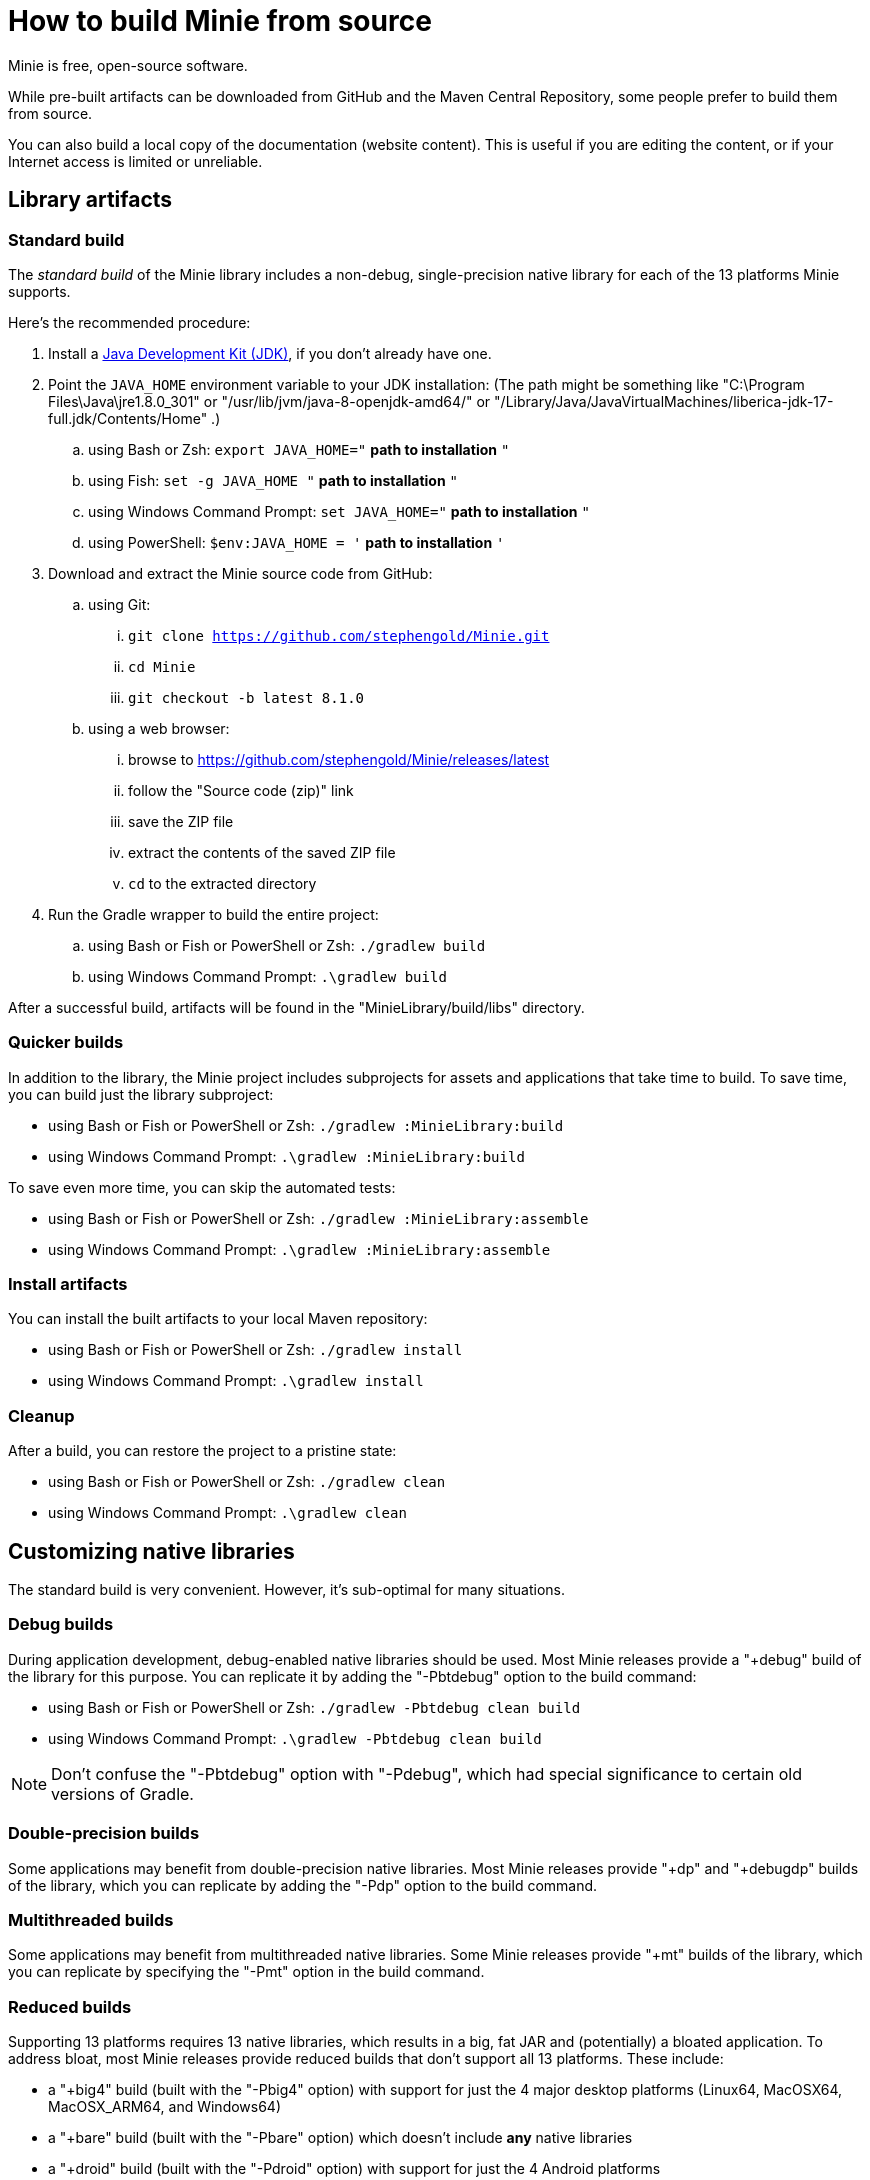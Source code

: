 = How to build Minie from source
:Project: Minie

{Project} is free, open-source software.

While pre-built artifacts
can be downloaded from GitHub and the Maven Central Repository,
some people prefer to build them from source.

You can also build a local copy of the documentation (website content).
This is useful if you are editing the content,
or if your Internet access is limited or unreliable.


== Library artifacts

=== Standard build

The _standard build_ of the Minie library includes a non-debug,
single-precision native library for each of the 13 platforms Minie supports.

Here's the recommended procedure:

. Install a https://adoptium.net/releases.html[Java Development Kit (JDK)],
  if you don't already have one.
. Point the `JAVA_HOME` environment variable to your JDK installation:
  (The path might be something like "C:\Program Files\Java\jre1.8.0_301"
  or "/usr/lib/jvm/java-8-openjdk-amd64/" or
  "/Library/Java/JavaVirtualMachines/liberica-jdk-17-full.jdk/Contents/Home" .)
.. using Bash or Zsh: `export JAVA_HOME="` *path to installation* `"`
.. using Fish: `set -g JAVA_HOME "` *path to installation* `"`
.. using Windows Command Prompt: `set JAVA_HOME="` *path to installation* `"`
.. using PowerShell: `$env:JAVA_HOME = '` *path to installation* `'`
. Download and extract the {Project} source code from GitHub:
.. using Git:
... `git clone https://github.com/stephengold/Minie.git`
... `cd Minie`
... `git checkout -b latest 8.1.0`
.. using a web browser:
... browse to https://github.com/stephengold/Minie/releases/latest
... follow the "Source code (zip)" link
... save the ZIP file
... extract the contents of the saved ZIP file
... `cd` to the extracted directory
. Run the Gradle wrapper to build the entire project:
.. using Bash or Fish or PowerShell or Zsh: `./gradlew build`
.. using Windows Command Prompt: `.\gradlew build`

After a successful build,
artifacts will be found in the "MinieLibrary/build/libs" directory.

=== Quicker builds

In addition to the library, the Minie project includes subprojects for
assets and applications that take time to build.
To save time, you can build just the library subproject:

* using Bash or Fish or PowerShell or Zsh: `./gradlew :MinieLibrary:build`
* using Windows Command Prompt: `.\gradlew :MinieLibrary:build`

To save even more time, you can skip the automated tests:

* using Bash or Fish or PowerShell or Zsh: `./gradlew :MinieLibrary:assemble`
* using Windows Command Prompt: `.\gradlew :MinieLibrary:assemble`

=== Install artifacts

You can install the built artifacts to your local Maven repository:

* using Bash or Fish or PowerShell or Zsh: `./gradlew install`
* using Windows Command Prompt: `.\gradlew install`

=== Cleanup

After a build, you can restore the project to a pristine state:

* using Bash or Fish or PowerShell or Zsh: `./gradlew clean`
* using Windows Command Prompt: `.\gradlew clean`

== Customizing native libraries

The standard build is very convenient.
However, it's sub-optimal for many situations.

=== Debug builds

During application development, debug-enabled native libraries should be used.
Most Minie releases provide a "+debug" build of the library for this purpose.
You can replicate it by adding the "-Pbtdebug" option to the build command:

* using Bash or Fish or PowerShell or Zsh: `./gradlew -Pbtdebug clean build`
* using Windows Command Prompt: `.\gradlew -Pbtdebug clean build`

NOTE: Don't confuse the "-Pbtdebug" option with "-Pdebug",
which had special significance to certain old versions of Gradle.

=== Double-precision builds

Some applications may benefit from double-precision native libraries.
Most Minie releases provide "+dp" and "+debugdp" builds of the library,
which you can replicate by adding the "-Pdp" option to the build command.

=== Multithreaded builds

Some applications may benefit from multithreaded native libraries.
Some Minie releases provide "+mt" builds of the library,
which you can replicate by specifying the "-Pmt" option in the build command.

=== Reduced builds

Supporting 13 platforms requires 13 native libraries,
which results in a big, fat JAR and (potentially) a bloated application.
To address bloat, most Minie releases provide reduced builds that
don't support all 13 platforms.
These include:

* a "+big4" build (built with the "-Pbig4" option)
  with support for just the 4 major desktop platforms
  (Linux64, MacOSX64, MacOSX_ARM64, and Windows64)
* a "+bare" build (built with the "-Pbare" option)
  which doesn't include *any* native libraries
* a "+droid" build (built with the "-Pdroid" option)
  with support for just the 4 Android platforms

=== Further customization

You can customize Minie to include precisely the native libraries you need.

To configure which native libraries will be included in the JAR,
edit the "MinieLibrary/build.gradle" script.
Look for the section where the `btf` variables are set.
It should look something like this:

[source,groovy]
----
btfAndroid_ARM7 = 'ReleaseSp'
btfAndroid_ARM8 = 'ReleaseSp'
btfAndroid_X86 = 'ReleaseSp'
btfAndroid_X86_64 = 'ReleaseSp'
btfLinux32 = 'ReleaseSp'
btfLinux64 = 'ReleaseSp'
btfLinux_ARM32 = 'hfReleaseSp'
btfLinux_ARM64 = 'ReleaseSp'
btfMacOSX32 = 'ReleaseSp'
btfMacOSX64 = 'ReleaseSp'
btfMacOSX_ARM64 = 'ReleaseSp'
btfWindows32 = 'ReleaseSp'
btfWindows64 = 'ReleaseSp'
----

For example, to include only the 64-bit Linux native library,
change the other `btf` variables to `''` and rebuild:

[source,groovy]
----
btfAndroid_ARM7 = ''
btfAndroid_ARM8 = ''
btfAndroid_X86 = ''
btfAndroid_X86_64 = ''
btfLinux32 = ''
btfLinux64 = 'ReleaseSp'
btfLinux_ARM32 = ''
btfLinux_ARM64 = ''
btfMacOSX32 = ''
btfMacOSX64 = ''
btfMacOSX_ARM64 = ''
btfWindows32 = ''
btfWindows64 = ''
----

Similarly, you could customize Minie
with the debug-enabled native library for a specific platform:

[source,groovy]
----
btfAndroid_ARM7 = ''
btfAndroid_ARM8 = ''
btfAndroid_X86 = ''
btfAndroid_X86_64 = ''
btfLinux32 = ''
btfLinux64 = ''
btfLinux_ARM32 = ''
btfLinux_ARM64 = ''
btfMacOSX32 = ''
btfMacOSX64 = ''
btfMacOSX_ARM64 = ''
btfWindows32 = ''
btfWindows64 = 'DebugSp'
----

Similarly, you can specify double-precision (Dp-flavored) native libraries
for specific platforms:

[source,groovy]
----
btfAndroid_ARM7 = ''
btfAndroid_ARM8 = ''
btfAndroid_X86 = ''
btfAndroid_X86_64 = ''
btfLinux32 = ''
btfLinux64 = 'ReleaseDp'
btfLinux_ARM32 = ''
btfLinux_ARM64 = ''
btfMacOSX32 = ''
btfMacOSX64 = 'ReleaseDp'
btfMacOSX_ARM64 = 'ReleaseDp'
btfWindows32 = ''
btfWindows64 = 'ReleaseDp'
----

[NOTE]
====
Native libraries aren't published for every possible combination of options.
For instance, if you want Dp native libraries for Android platforms,
you'll probably have to build them yourself.
For more information,
see https://github.com/stephengold/Libbulletjme[the Libbulletjme project].
====

== Website content

. Download and extract the source code from GitHub:
.. `git clone https://github.com/stephengold/Minie.git`
.. `cd Minie`
. Edit "src/site/antora/playbook.yml" and replace "/home/sgold/NetBeansProjects/Minie"
  with an absolute path to your checkout directory (3 places).
. https://docs.antora.org/antora/latest/install-and-run-quickstart/#install-nodejs[Install Node.js]
. Run Antora:
.. `npx antora src/site/antora/playbook.yml`

After a successful build,
the local copy of the site will be found in the "build/site" directory.
